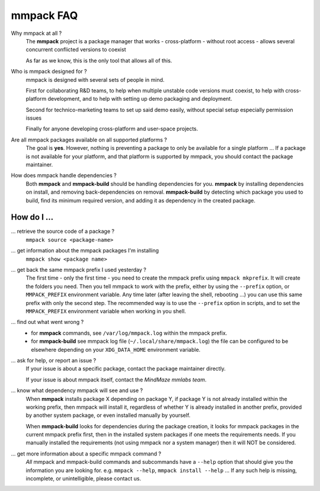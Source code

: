 mmpack FAQ
##########


Why mmpack at all ?
   The **mmpack** project is a package manager that works
   - cross-platform
   - without root access
   - allows several concurrent conflicted versions to coexist

   As far as we know, this is the only tool that allows all of this.


Who is mmpack designed for ?
   mmpack is designed with several sets of people in mind.

   First for collaborating R&D teams, to help when multiple unstable code
   versions must coexist, to help with cross-platform development, and to help
   with setting up demo packaging and deployment.

   Second for technico-marketing teams to set up said demo easily, without
   special setup especially permission issues

   Finally for anyone developing cross-platform and user-space projects.


Are all mmpack packages available on all supported platforms ?
   The goal is **yes**. However, nothing is preventing a package to only
   be available for a single platform ...
   If a package is not available for your platform, and that platform is
   supported by mmpack, you should contact the package maintainer.


How does mmpack handle dependencies ?
   Both **mmpack** and **mmpack-build** should be handling dependencies for
   you. **mmpack** by installing dependencies on install, and removing
   back-dependencies on removal. **mmpack-build** by detecting which package
   you used to build, find its minimum required version, and adding it as
   dependency in the created package.


How do I ...
============

... retrieve the source code of a package ?
   ``mmpack source <package-name>``

... get information about the mmpack packages I'm installing
   ``mmpack show <package name>``

... get back the same mmpack prefix I used yesterday ?
   The first time - only the first time - you need to create the mmpack prefix
   using ``mmpack mkprefix``. It will create the folders you need.
   Then you tell mmpack to work with the prefix, either by using the
   ``--prefix`` option, or ``MMPACK_PREFIX`` environment variable.
   Any time later (after leaving the shell, rebooting ...) you can use this
   same prefix with only the second step.
   The recommended way is to use the ``--prefix`` option in scripts, and to
   set the ``MMPACK_PREFIX`` environment variable when working in you shell.

... find out what went wrong ?
   - for **mmpack** commands, see ``/var/log/mmpack.log`` within the mmpack
     prefix.
   - for **mmpack-build** see mmpack log file (``~/.local/share/mmpack.log``)
     the file can be configured to be elsewhere depending on your
     ``XDG_DATA_HOME`` environment variable.

... ask for help, or report an issue ?
   If your issue is about a specific package, contact the package maintainer
   directly.

   If your issue is about mmpack itself, contact the *MindMaze mmlabs team*.

... know what dependency mmpack will see and use ?
   When **mmpack** installs package X depending on package Y, if package Y is
   not already installed within the working prefix, then mmpack will install
   it, regardless of whether Y is already installed in another prefix, provided
   by another system package, or even installed manually by yourself.

   When **mmpack-build** looks for dependencies during the package creation, it
   looks for mmpack packages in the current mmpack prefix first, then in the
   installed system packages if one meets the requirements needs. If you
   manually installed the requirements (not using mmpack nor a system manager)
   then it will NOT be considered.

... get more information about a specific mmpack command ?
   *All* mmpack and mmpack-build commands and subcommands have a ``--help``
   option that should give you the information you are looking for.
   e.g. ``mmpack --help``, ``mmpack install --help`` ...
   If any such help is missing, incomplete, or unintelligible, please contact
   us.
